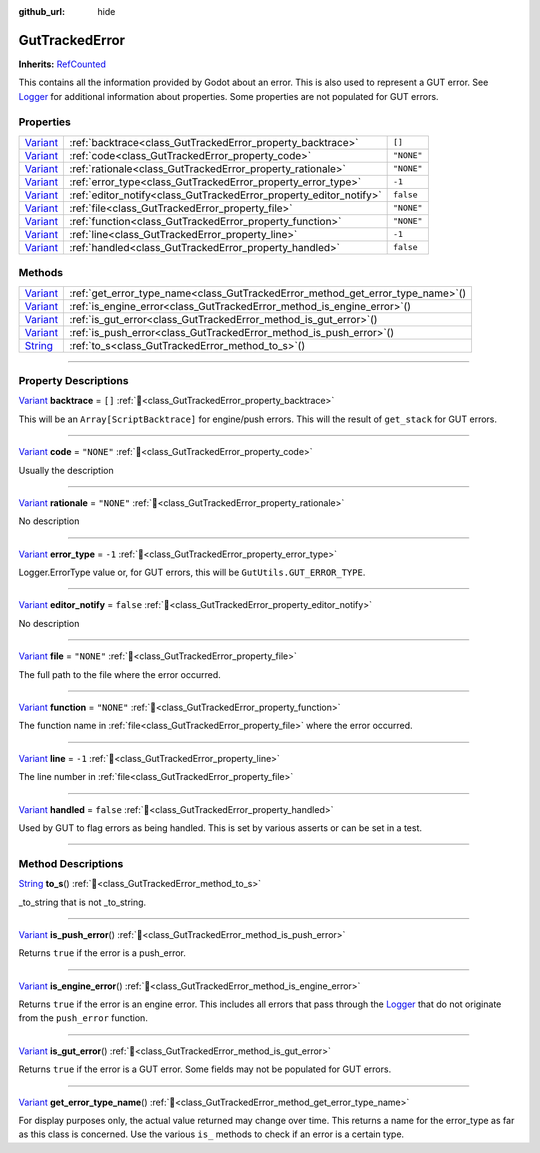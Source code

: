 :github_url: hide

.. DO NOT EDIT THIS FILE!!!
.. Generated automatically from GUT Plugin sources.
.. Generator: documentation/godot_make_rst.py.
.. _class_GutTrackedError:

GutTrackedError
===============

**Inherits:** `RefCounted <https://docs.godotengine.org/en/stable/classes/class_refcounted.html>`_

This contains all the information provided by Godot about an error. This is also used to represent a GUT error.  See `Logger <https://docs.godotengine.org/en/stable/classes/class_logger.html>`_ for additional information about properties.  Some properties are not populated for GUT errors.

.. rst-class:: classref-reftable-group

Properties
----------

.. table::
   :widths: auto

   +--------------------------------------------------------------------------------+--------------------------------------------------------------------+------------+
   | `Variant <https://docs.godotengine.org/en/stable/classes/class_variant.html>`_ | :ref:`backtrace<class_GutTrackedError_property_backtrace>`         | ``[]``     |
   +--------------------------------------------------------------------------------+--------------------------------------------------------------------+------------+
   | `Variant <https://docs.godotengine.org/en/stable/classes/class_variant.html>`_ | :ref:`code<class_GutTrackedError_property_code>`                   | ``"NONE"`` |
   +--------------------------------------------------------------------------------+--------------------------------------------------------------------+------------+
   | `Variant <https://docs.godotengine.org/en/stable/classes/class_variant.html>`_ | :ref:`rationale<class_GutTrackedError_property_rationale>`         | ``"NONE"`` |
   +--------------------------------------------------------------------------------+--------------------------------------------------------------------+------------+
   | `Variant <https://docs.godotengine.org/en/stable/classes/class_variant.html>`_ | :ref:`error_type<class_GutTrackedError_property_error_type>`       | ``-1``     |
   +--------------------------------------------------------------------------------+--------------------------------------------------------------------+------------+
   | `Variant <https://docs.godotengine.org/en/stable/classes/class_variant.html>`_ | :ref:`editor_notify<class_GutTrackedError_property_editor_notify>` | ``false``  |
   +--------------------------------------------------------------------------------+--------------------------------------------------------------------+------------+
   | `Variant <https://docs.godotengine.org/en/stable/classes/class_variant.html>`_ | :ref:`file<class_GutTrackedError_property_file>`                   | ``"NONE"`` |
   +--------------------------------------------------------------------------------+--------------------------------------------------------------------+------------+
   | `Variant <https://docs.godotengine.org/en/stable/classes/class_variant.html>`_ | :ref:`function<class_GutTrackedError_property_function>`           | ``"NONE"`` |
   +--------------------------------------------------------------------------------+--------------------------------------------------------------------+------------+
   | `Variant <https://docs.godotengine.org/en/stable/classes/class_variant.html>`_ | :ref:`line<class_GutTrackedError_property_line>`                   | ``-1``     |
   +--------------------------------------------------------------------------------+--------------------------------------------------------------------+------------+
   | `Variant <https://docs.godotengine.org/en/stable/classes/class_variant.html>`_ | :ref:`handled<class_GutTrackedError_property_handled>`             | ``false``  |
   +--------------------------------------------------------------------------------+--------------------------------------------------------------------+------------+

.. rst-class:: classref-reftable-group

Methods
-------

.. table::
   :widths: auto

   +--------------------------------------------------------------------------------+------------------------------------------------------------------------------------+
   | `Variant <https://docs.godotengine.org/en/stable/classes/class_variant.html>`_ | :ref:`get_error_type_name<class_GutTrackedError_method_get_error_type_name>`\ (\ ) |
   +--------------------------------------------------------------------------------+------------------------------------------------------------------------------------+
   | `Variant <https://docs.godotengine.org/en/stable/classes/class_variant.html>`_ | :ref:`is_engine_error<class_GutTrackedError_method_is_engine_error>`\ (\ )         |
   +--------------------------------------------------------------------------------+------------------------------------------------------------------------------------+
   | `Variant <https://docs.godotengine.org/en/stable/classes/class_variant.html>`_ | :ref:`is_gut_error<class_GutTrackedError_method_is_gut_error>`\ (\ )               |
   +--------------------------------------------------------------------------------+------------------------------------------------------------------------------------+
   | `Variant <https://docs.godotengine.org/en/stable/classes/class_variant.html>`_ | :ref:`is_push_error<class_GutTrackedError_method_is_push_error>`\ (\ )             |
   +--------------------------------------------------------------------------------+------------------------------------------------------------------------------------+
   | `String <https://docs.godotengine.org/en/stable/classes/class_string.html>`_   | :ref:`to_s<class_GutTrackedError_method_to_s>`\ (\ )                               |
   +--------------------------------------------------------------------------------+------------------------------------------------------------------------------------+

.. rst-class:: classref-section-separator

----

.. rst-class:: classref-descriptions-group

Property Descriptions
---------------------

.. _class_GutTrackedError_property_backtrace:

.. rst-class:: classref-property

`Variant <https://docs.godotengine.org/en/stable/classes/class_variant.html>`_ **backtrace** = ``[]`` :ref:`🔗<class_GutTrackedError_property_backtrace>`

This will be an ``Array[ScriptBacktrace]`` for engine/push errors. This will the result of ``get_stack`` for GUT errors.

.. rst-class:: classref-item-separator

----

.. _class_GutTrackedError_property_code:

.. rst-class:: classref-property

`Variant <https://docs.godotengine.org/en/stable/classes/class_variant.html>`_ **code** = ``"NONE"`` :ref:`🔗<class_GutTrackedError_property_code>`

Usually the description

.. rst-class:: classref-item-separator

----

.. _class_GutTrackedError_property_rationale:

.. rst-class:: classref-property

`Variant <https://docs.godotengine.org/en/stable/classes/class_variant.html>`_ **rationale** = ``"NONE"`` :ref:`🔗<class_GutTrackedError_property_rationale>`

.. container:: contribute

	No description

.. rst-class:: classref-item-separator

----

.. _class_GutTrackedError_property_error_type:

.. rst-class:: classref-property

`Variant <https://docs.godotengine.org/en/stable/classes/class_variant.html>`_ **error_type** = ``-1`` :ref:`🔗<class_GutTrackedError_property_error_type>`

Logger.ErrorType value or, for GUT errors, this will be ``GutUtils.GUT_ERROR_TYPE``.

.. rst-class:: classref-item-separator

----

.. _class_GutTrackedError_property_editor_notify:

.. rst-class:: classref-property

`Variant <https://docs.godotengine.org/en/stable/classes/class_variant.html>`_ **editor_notify** = ``false`` :ref:`🔗<class_GutTrackedError_property_editor_notify>`

.. container:: contribute

	No description

.. rst-class:: classref-item-separator

----

.. _class_GutTrackedError_property_file:

.. rst-class:: classref-property

`Variant <https://docs.godotengine.org/en/stable/classes/class_variant.html>`_ **file** = ``"NONE"`` :ref:`🔗<class_GutTrackedError_property_file>`

The full path to the file where the error occurred.

.. rst-class:: classref-item-separator

----

.. _class_GutTrackedError_property_function:

.. rst-class:: classref-property

`Variant <https://docs.godotengine.org/en/stable/classes/class_variant.html>`_ **function** = ``"NONE"`` :ref:`🔗<class_GutTrackedError_property_function>`

The function name in :ref:`file<class_GutTrackedError_property_file>` where the error occurred.

.. rst-class:: classref-item-separator

----

.. _class_GutTrackedError_property_line:

.. rst-class:: classref-property

`Variant <https://docs.godotengine.org/en/stable/classes/class_variant.html>`_ **line** = ``-1`` :ref:`🔗<class_GutTrackedError_property_line>`

The line number in :ref:`file<class_GutTrackedError_property_file>`

.. rst-class:: classref-item-separator

----

.. _class_GutTrackedError_property_handled:

.. rst-class:: classref-property

`Variant <https://docs.godotengine.org/en/stable/classes/class_variant.html>`_ **handled** = ``false`` :ref:`🔗<class_GutTrackedError_property_handled>`

Used by GUT to flag errors as being handled.  This is set by various asserts or can be set in a test.

.. rst-class:: classref-section-separator

----

.. rst-class:: classref-descriptions-group

Method Descriptions
-------------------

.. _class_GutTrackedError_method_to_s:

.. rst-class:: classref-method

`String <https://docs.godotengine.org/en/stable/classes/class_string.html>`_ **to_s**\ (\ ) :ref:`🔗<class_GutTrackedError_method_to_s>`

_to_string that is not _to_string.

.. rst-class:: classref-item-separator

----

.. _class_GutTrackedError_method_is_push_error:

.. rst-class:: classref-method

`Variant <https://docs.godotengine.org/en/stable/classes/class_variant.html>`_ **is_push_error**\ (\ ) :ref:`🔗<class_GutTrackedError_method_is_push_error>`

Returns ``true`` if the error is a push_error.

.. rst-class:: classref-item-separator

----

.. _class_GutTrackedError_method_is_engine_error:

.. rst-class:: classref-method

`Variant <https://docs.godotengine.org/en/stable/classes/class_variant.html>`_ **is_engine_error**\ (\ ) :ref:`🔗<class_GutTrackedError_method_is_engine_error>`

Returns ``true`` if the error is an engine error.  This includes all errors that pass through the `Logger <https://docs.godotengine.org/en/stable/classes/class_logger.html>`_ that do not originate from the ``push_error`` function.

.. rst-class:: classref-item-separator

----

.. _class_GutTrackedError_method_is_gut_error:

.. rst-class:: classref-method

`Variant <https://docs.godotengine.org/en/stable/classes/class_variant.html>`_ **is_gut_error**\ (\ ) :ref:`🔗<class_GutTrackedError_method_is_gut_error>`

Returns ``true`` if the error is a GUT error.  Some fields may not be populated for GUT errors.

.. rst-class:: classref-item-separator

----

.. _class_GutTrackedError_method_get_error_type_name:

.. rst-class:: classref-method

`Variant <https://docs.godotengine.org/en/stable/classes/class_variant.html>`_ **get_error_type_name**\ (\ ) :ref:`🔗<class_GutTrackedError_method_get_error_type_name>`

For display purposes only, the actual value returned may change over time. This returns a name for the error_type as far as this class is concerned. Use the various ``is_`` methods to check if an error is a certain type.

.. |virtual| replace:: :abbr:`virtual (This method should typically be overridden by the user to have any effect.)`
.. |const| replace:: :abbr:`const (This method has no side effects. It doesn't modify any of the instance's member variables.)`
.. |vararg| replace:: :abbr:`vararg (This method accepts any number of arguments after the ones described here.)`
.. |constructor| replace:: :abbr:`constructor (This method is used to construct a type.)`
.. |static| replace:: :abbr:`static (This method doesn't need an instance to be called, so it can be called directly using the class name.)`
.. |operator| replace:: :abbr:`operator (This method describes a valid operator to use with this type as left-hand operand.)`
.. |bitfield| replace:: :abbr:`BitField (This value is an integer composed as a bitmask of the following flags.)`
.. |void| replace:: :abbr:`void (No return value.)`
